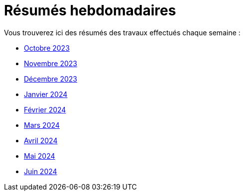 # Résumés hebdomadaires

Vous trouverez ici des résumés des travaux effectués chaque semaine :

* xref:abstracts/2023_10.adoc[Octobre 2023]
* xref:abstracts/2023_11.adoc[Novembre 2023]
* xref:abstracts/2023_12.adoc[Décembre 2023]
* xref:abstracts/2024_1.adoc[Janvier 2024]
* xref:abstracts/2024_2.adoc[Février 2024]
* xref:abstracts/2024_3.adoc[Mars 2024]
* xref:abstracts/2024_4.adoc[Avril 2024]
* xref:abstracts/2024_5.adoc[Mai 2024]
* xref:abstracts/2024_6.adoc[Juin 2024]
